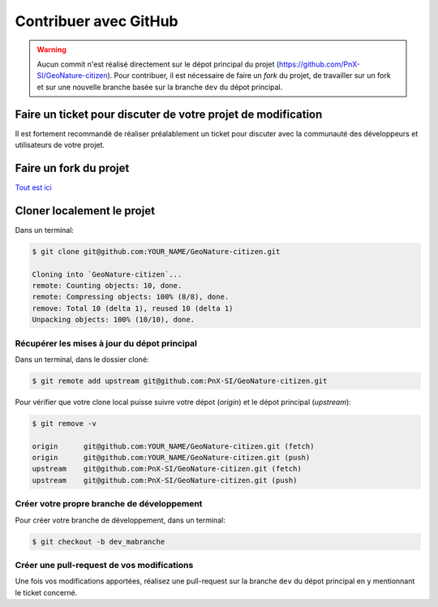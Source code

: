 **********************
Contribuer avec GitHub
**********************

.. warning::

    Aucun commit n'est réalisé directement sur le dépot principal du projet
    (https://github.com/PnX-SI/GeoNature-citizen). Pour contribuer, il est
    nécessaire de faire un *fork* du projet, de travailler sur un fork et
    sur une nouvelle branche basée sur la branche ``dev`` du dépot principal.

Faire un ticket pour discuter de votre projet de modification
#############################################################

Il est fortement recommandé de réaliser préalablement un ticket pour discuter
avec la communauté des développeurs et utilisateurs de votre projet.


Faire un fork du projet
#######################

`Tout est ici <https://help.github.com/articles/fork-a-repo/>`_


Cloner localement le projet
###########################

Dans un terminal:

.. code-block:: bash

    $ git clone git@github.com:YOUR_NAME/GeoNature-citizen.git

    Cloning into `GeoNature-citizen`...
    remote: Counting objects: 10, done.
    remote: Compressing objects: 100% (8/8), done.
    remove: Total 10 (delta 1), reused 10 (delta 1)
    Unpacking objects: 100% (10/10), done.

Récupérer les mises à jour du dépot principal
*********************************************

Dans un terminal, dans le dossier cloné:

.. code-block:: bash

    $ git remote add upstream git@github.com:PnX-SI/GeoNature-citizen.git

Pour vérifier que votre clone local puisse suivre votre
dépot (*origin*) et le dépot principal (*upstream*):

.. code-block:: bash

    $ git remove -v

    origin	git@github.com:YOUR_NAME/GeoNature-citizen.git (fetch)
    origin	git@github.com:YOUR_NAME/GeoNature-citizen.git (push)
    upstream	git@github.com:PnX-SI/GeoNature-citizen.git (fetch)
    upstream	git@github.com:PnX-SI/GeoNature-citizen.git (push)

Créer votre propre branche de développement
*******************************************

Pour créer votre branche de développement, dans un terminal:

.. code-block:: bash

    $ git checkout -b dev_mabranche


Créer une pull-request de vos modifications
*******************************************

Une fois vos modifications apportées, réalisez une pull-request
sur la branche ``dev`` du dépot principal en y mentionnant le ticket concerné.
